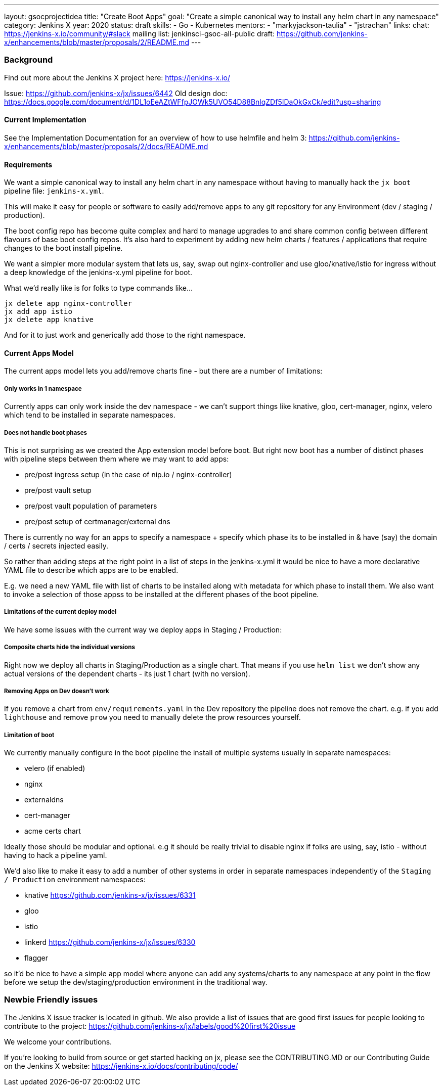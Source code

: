 ---
layout: gsocprojectidea
title: "Create Boot Apps"
goal: "Create a simple canonical way to install any helm chart in any namespace"
category: Jenkins X
year: 2020
status: draft
skills:
- Go
- Kubernetes
mentors:
- "markyjackson-taulia"
- "jstrachan"
links:
  chat: https://jenkins-x.io/community/#slack
  mailing list: jenkinsci-gsoc-all-public
  draft: https://github.com/jenkins-x/enhancements/blob/master/proposals/2/README.md
---

=== Background

Find out more about the Jenkins X project here: https://jenkins-x.io/

Issue: https://github.com/jenkins-x/jx/issues/6442
Old design doc: https://docs.google.com/document/d/1DL1oEeAZtWFfpJOWk5UVO54D88BnlqZDf5IDaOkGxCk/edit?usp=sharing

==== Current Implementation

See the Implementation Documentation for an overview of how to use helmfile and helm 3: https://github.com/jenkins-x/enhancements/blob/master/proposals/2/docs/README.md

==== Requirements

We want a simple canonical way to install any helm chart in any namespace without having to manually hack the `jx boot` pipeline file: `jenkins-x.yml`.

This will make it easy for people or software to easily add/remove apps to any git repository for any Environment (dev / staging / production).

The boot config repo has become quite complex and hard to manage upgrades to and share common config between different flavours of base boot config repos.  It’s also hard to experiment by adding new helm charts / features / applications that require changes to the boot install pipeline.

We want a simpler more modular system that lets us, say, swap out nginx-controller and use gloo/knative/istio for ingress without a deep knowledge of the jenkins-x.yml pipeline for boot.

What we’d really like is for folks to type commands like…

```
jx delete app nginx-controller
jx add app istio
jx delete app knative
```

And for it to just work and generically add those to the right namespace.

==== Current Apps Model 

The current apps model lets you add/remove charts fine - but there are a number of limitations:

===== Only works in 1 namespace

Currently apps can only work inside the dev namespace - we can’t support things like knative, gloo, cert-manager, nginx, velero which tend to be installed in separate namespaces.

===== Does not handle boot phases

This is not surprising as we created the App extension model before boot. But right now boot has a number of distinct phases with pipeline steps between them where we may want to add apps:

* pre/post ingress setup (in the case of nip.io / nginx-controller)
* pre/post vault setup
* pre/post vault population of parameters
* pre/post setup of certmanager/external dns

There is currently no way for an apps to specify a namespace + specify which phase its to be installed in & have (say) the domain / certs / secrets injected easily.

So rather than adding steps at the right point in a list of steps in the jenkins-x.yml it would be nice to have a more declarative YAML file to describe which apps are to be enabled.

E.g. we need a new YAML file with list of charts to be installed along with metadata for which phase to install them. We also want to invoke a selection of those appss to be installed at the different phases of the boot pipeline.

=====  Limitations of the current deploy model

We have some issues with the current way we deploy apps in Staging / Production:

=====  Composite charts hide the individual versions

Right now we deploy all charts in Staging/Production as a single chart. That means if you use `helm list` we don't show any actual versions of the dependent charts - its just 1 chart (with no version).

===== Removing Apps on Dev doesn't work

If you remove a chart from `env/requirements.yaml`  in the Dev repository the pipeline does not remove the chart. e.g. if you add `lighthouse` and remove `prow` you need to manually delete the prow resources yourself.


===== Limitation of boot

We currently manually configure in the boot pipeline the install of multiple systems usually in separate namespaces:

* velero (if enabled)
* nginx
* externaldns
* cert-manager
* acme certs chart

Ideally those should be modular and optional. e.g it should be really trivial to disable nginx if folks are using, say, istio - without having to hack a pipeline yaml.

We'd also like to make it easy to add a number of other systems in order in separate namespaces independently of the `Staging / Production` environment namespaces:

* knative https://github.com/jenkins-x/jx/issues/6331
* gloo
* istio
* linkerd https://github.com/jenkins-x/jx/issues/6330
* flagger

so it'd be nice to have a simple app model where anyone can add any systems/charts to any namespace at any point in the flow before we setup the dev/staging/production environment in the traditional way.

=== Newbie Friendly issues

The Jenkins X issue tracker is located in github. We also provide a list of issues that are good first issues for people looking to contribute to the project: https://github.com/jenkins-x/jx/labels/good%20first%20issue

We welcome your contributions.

If you're looking to build from source or get started hacking on jx, please see the CONTRIBUTING.MD or our Contributing Guide on the Jenkins X website: https://jenkins-x.io/docs/contributing/code/
